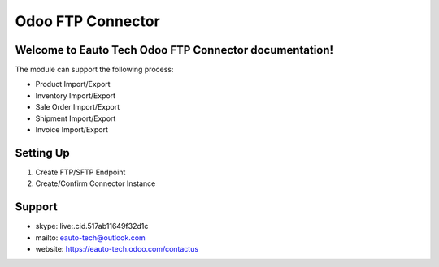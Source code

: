 ==================
Odoo FTP Connector
==================

Welcome to Eauto Tech Odoo FTP Connector documentation!
++++++++++++++++++++++++++++++++++++++++++++++++++++++++++++++

The module can support the following process:

* Product Import/Export
* Inventory Import/Export
* Sale Order Import/Export
* Shipment Import/Export
* Invoice Import/Export

Setting Up
++++++++++

1. Create FTP/SFTP Endpoint
2. Create/Confirm Connector Instance


Support
++++++++++++++++++++++
* skype: live:.cid.517ab11649f32d1c
* mailto: eauto-tech@outlook.com
* website: https://eauto-tech.odoo.com/contactus
